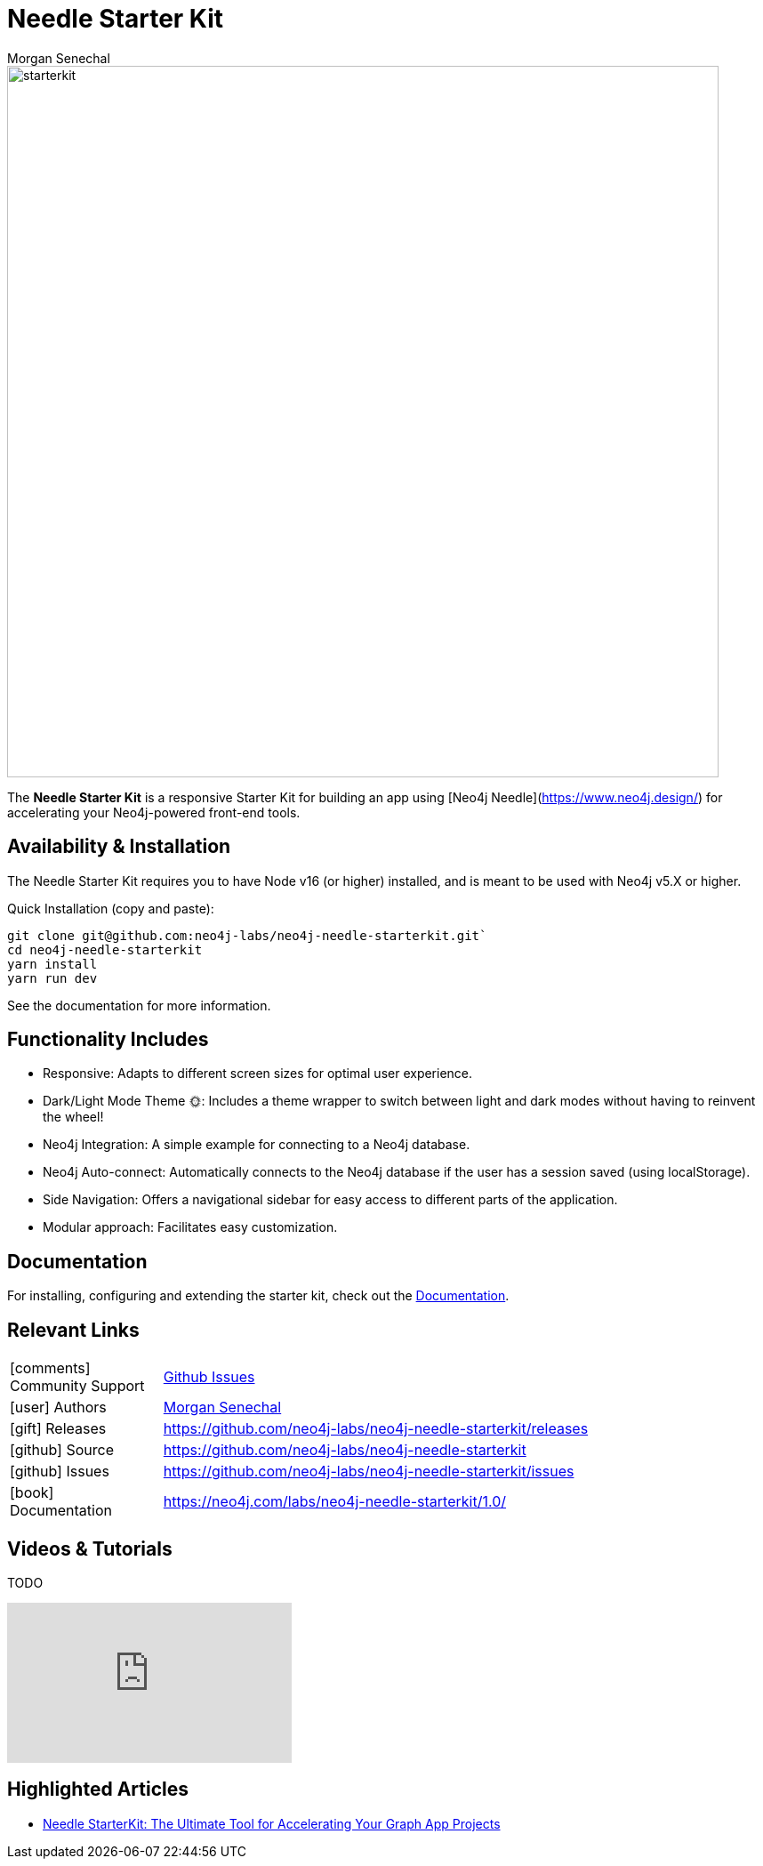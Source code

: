 = Needle Starter Kit
:imagesdir: https://s3.amazonaws.com/dev.assets.neo4j.com/wp-content/uploads
:slug: neo4j-needle-starterkit
:author: Morgan Senechal
:category: labs
:tags: react
:neo4j-versions: 4.0, 4.1, 4.2, 4.3, 4.4, 5.X
:page-pagination:
:page-product: Needle Starter Kit

image::starterkit.jpg[width=800]


The **Needle Starter Kit** is a responsive Starter Kit for building an app using [Neo4j Needle](https://www.neo4j.design/) for accelerating your Neo4j-powered front-end tools.

== Availability & Installation
The Needle Starter Kit requires you to have Node v16 (or higher) installed, and is meant to be used with Neo4j v5.X or higher.

Quick Installation (copy and paste):

```
git clone git@github.com:neo4j-labs/neo4j-needle-starterkit.git`
cd neo4j-needle-starterkit
yarn install
yarn run dev
```

See the documentation for more information.


== Functionality Includes

- Responsive: Adapts to different screen sizes for optimal user experience.
- Dark/Light Mode Theme 🌞: Includes a theme wrapper to switch between light and dark modes without having to reinvent the wheel!
- Neo4j Integration: A simple example for connecting to a Neo4j database.
- Neo4j Auto-connect: Automatically connects to the Neo4j database if the user has a session saved (using localStorage).
- Side Navigation: Offers a navigational sidebar for easy access to different parts of the application.
- Modular approach: Facilitates easy customization.

== Documentation
For installing, configuring and extending the starter kit, check out the link:https://neo4j.com/labs/neo4j-needle-starterkit/1.0/[Documentation].

== Relevant Links

[cols="1,4"]
|===
| icon:comments[] Community Support | https://github.com/neo4j-labs/neo4j-needle-starterkit/issues[Github Issues^]
| icon:user[] Authors | https://github.com/msenechal[Morgan Senechal^]
| icon:gift[] Releases | https://github.com/neo4j-labs/neo4j-needle-starterkit/releases
| icon:github[] Source | https://github.com/neo4j-labs/neo4j-needle-starterkit
| icon:github[] Issues | https://github.com/neo4j-labs/neo4j-needle-starterkit/issues
| icon:book[] Documentation | https://neo4j.com/labs/neo4j-needle-starterkit/1.0/
// | icon:book[] Article |
// | icon:play-circle[] Example |
|===


== Videos & Tutorials
TODO

++++
<iframe width="320" height="180" src="https://www.youtube.com/embed/oAbse5L2VjM?si=w0-JdOp5PBB789kx" frameborder="0" allow="accelerometer; autoplay; encrypted-media; gyroscope; picture-in-picture" allowfullscreen></iframe>
++++


== Highlighted Articles

- https://neo4j.com/developer-blog/needle-starterkit-tool-accelerate-graph-app/[Needle StarterKit: The Ultimate Tool for Accelerating Your Graph App Projects] 

